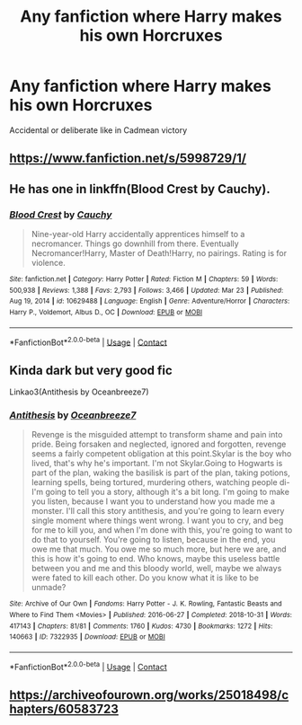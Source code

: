 #+TITLE: Any fanfiction where Harry makes his own Horcruxes

* Any fanfiction where Harry makes his own Horcruxes
:PROPERTIES:
:Author: arunnraju
:Score: 4
:DateUnix: 1618581406.0
:DateShort: 2021-Apr-16
:FlairText: Request
:END:
Accidental or deliberate like in Cadmean victory


** [[https://www.fanfiction.net/s/5998729/1/]]
:PROPERTIES:
:Author: Kamuji
:Score: 3
:DateUnix: 1618586192.0
:DateShort: 2021-Apr-16
:END:


** He has one in linkffn(Blood Crest by Cauchy).
:PROPERTIES:
:Author: Adaire_
:Score: 2
:DateUnix: 1618601978.0
:DateShort: 2021-Apr-17
:END:

*** [[https://www.fanfiction.net/s/10629488/1/][*/Blood Crest/*]] by [[https://www.fanfiction.net/u/3712368/Cauchy][/Cauchy/]]

#+begin_quote
  Nine-year-old Harry accidentally apprentices himself to a necromancer. Things go downhill from there. Eventually Necromancer!Harry, Master of Death!Harry, no pairings. Rating is for violence.
#+end_quote

^{/Site/:} ^{fanfiction.net} ^{*|*} ^{/Category/:} ^{Harry} ^{Potter} ^{*|*} ^{/Rated/:} ^{Fiction} ^{M} ^{*|*} ^{/Chapters/:} ^{59} ^{*|*} ^{/Words/:} ^{500,938} ^{*|*} ^{/Reviews/:} ^{1,388} ^{*|*} ^{/Favs/:} ^{2,793} ^{*|*} ^{/Follows/:} ^{3,466} ^{*|*} ^{/Updated/:} ^{Mar} ^{23} ^{*|*} ^{/Published/:} ^{Aug} ^{19,} ^{2014} ^{*|*} ^{/id/:} ^{10629488} ^{*|*} ^{/Language/:} ^{English} ^{*|*} ^{/Genre/:} ^{Adventure/Horror} ^{*|*} ^{/Characters/:} ^{Harry} ^{P.,} ^{Voldemort,} ^{Albus} ^{D.,} ^{OC} ^{*|*} ^{/Download/:} ^{[[http://www.ff2ebook.com/old/ffn-bot/index.php?id=10629488&source=ff&filetype=epub][EPUB]]} ^{or} ^{[[http://www.ff2ebook.com/old/ffn-bot/index.php?id=10629488&source=ff&filetype=mobi][MOBI]]}

--------------

*FanfictionBot*^{2.0.0-beta} | [[https://github.com/FanfictionBot/reddit-ffn-bot/wiki/Usage][Usage]] | [[https://www.reddit.com/message/compose?to=tusing][Contact]]
:PROPERTIES:
:Author: FanfictionBot
:Score: 1
:DateUnix: 1618602000.0
:DateShort: 2021-Apr-17
:END:


** Kinda dark but very good fic

Linkao3(Antithesis by Oceanbreeze7)
:PROPERTIES:
:Author: zeecola
:Score: 2
:DateUnix: 1618610882.0
:DateShort: 2021-Apr-17
:END:

*** [[https://archiveofourown.org/works/7322935][*/Antithesis/*]] by [[https://www.archiveofourown.org/users/Oceanbreeze7/pseuds/Oceanbreeze7][/Oceanbreeze7/]]

#+begin_quote
  Revenge is the misguided attempt to transform shame and pain into pride. Being forsaken and neglected, ignored and forgotten, revenge seems a fairly competent obligation at this point.Skylar is the boy who lived, that's why he's important. I'm not Skylar.Going to Hogwarts is part of the plan, waking the basilisk is part of the plan, taking potions, learning spells, being tortured, murdering others, watching people di-   I'm going to tell you a story, although it's a bit long. I'm going to make you listen, because I want you to understand how you made me a monster. I'll call this story antithesis, and you're going to learn every single moment where things went wrong. I want you to cry, and beg for me to kill you, and when I'm done with this, you're going to want to do that to yourself. You're going to listen, because in the end, you owe me that much. You owe me so much more, but here we are, and this is how it's going to end. Who knows, maybe this useless battle between you and me and this bloody world, well, maybe we always were fated to kill each other. Do you know what it is like to be unmade?
#+end_quote

^{/Site/:} ^{Archive} ^{of} ^{Our} ^{Own} ^{*|*} ^{/Fandoms/:} ^{Harry} ^{Potter} ^{-} ^{J.} ^{K.} ^{Rowling,} ^{Fantastic} ^{Beasts} ^{and} ^{Where} ^{to} ^{Find} ^{Them} ^{<Movies>} ^{*|*} ^{/Published/:} ^{2016-06-27} ^{*|*} ^{/Completed/:} ^{2018-10-31} ^{*|*} ^{/Words/:} ^{417143} ^{*|*} ^{/Chapters/:} ^{81/81} ^{*|*} ^{/Comments/:} ^{1760} ^{*|*} ^{/Kudos/:} ^{4730} ^{*|*} ^{/Bookmarks/:} ^{1272} ^{*|*} ^{/Hits/:} ^{140663} ^{*|*} ^{/ID/:} ^{7322935} ^{*|*} ^{/Download/:} ^{[[https://archiveofourown.org/downloads/7322935/Antithesis.epub?updated_at=1617975004][EPUB]]} ^{or} ^{[[https://archiveofourown.org/downloads/7322935/Antithesis.mobi?updated_at=1617975004][MOBI]]}

--------------

*FanfictionBot*^{2.0.0-beta} | [[https://github.com/FanfictionBot/reddit-ffn-bot/wiki/Usage][Usage]] | [[https://www.reddit.com/message/compose?to=tusing][Contact]]
:PROPERTIES:
:Author: FanfictionBot
:Score: 1
:DateUnix: 1618610905.0
:DateShort: 2021-Apr-17
:END:


** [[https://archiveofourown.org/works/25018498/chapters/60583723]]
:PROPERTIES:
:Author: Ackelal
:Score: 1
:DateUnix: 1618589380.0
:DateShort: 2021-Apr-16
:END:
